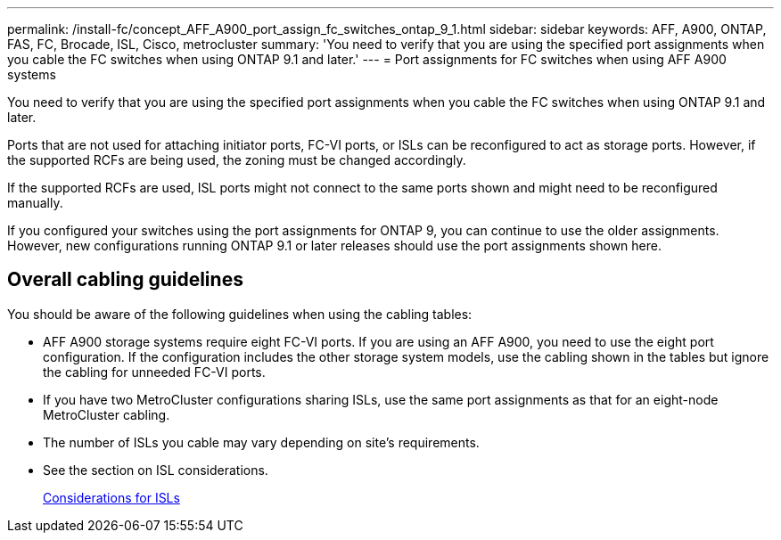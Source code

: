---
permalink: /install-fc/concept_AFF_A900_port_assign_fc_switches_ontap_9_1.html
sidebar: sidebar
keywords: AFF, A900, ONTAP, FAS, FC, Brocade, ISL, Cisco, metrocluster
summary: 'You need to verify that you are using the specified port assignments when you cable the FC switches when using ONTAP 9.1 and later.'
---
= Port assignments for FC switches when using AFF A900 systems

You need to verify that you are using the specified port assignments when you cable the FC switches when using ONTAP 9.1 and later.

Ports that are not used for attaching initiator ports, FC-VI ports, or ISLs can be reconfigured to act as storage ports. However, if the supported RCFs are being used, the zoning must be changed accordingly.

If the supported RCFs are used, ISL ports might not connect to the same ports shown and might need to be reconfigured manually.

If you configured your switches using the port assignments for ONTAP 9, you can continue to use the older assignments. However, new configurations running ONTAP 9.1 or later releases should use the port assignments shown here.

== Overall cabling guidelines

You should be aware of the following guidelines when using the cabling tables:

* AFF A900 storage systems require eight FC-VI ports. If you are using an AFF A900, you need to use the eight port configuration. If the configuration includes the other storage system models, use the cabling shown in the tables but ignore the cabling for unneeded FC-VI ports.
* If you have two MetroCluster configurations sharing ISLs, use the same port assignments as that for an eight-node MetroCluster cabling.
* The number of ISLs you cable may vary depending on site's requirements.
* See the section on ISL considerations.
+
link:concept_considerations_isls_mcfc.html[Considerations for ISLs]
